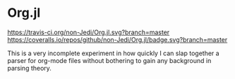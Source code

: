 * Org.jl
[[https://travis-ci.org/non-Jedi/Org.jl][https://travis-ci.org/non-Jedi/Org.jl.svg?branch=master]] [[https://coveralls.io/github/non-Jedi/Org.jl?branch=master][https://coveralls.io/repos/github/non-Jedi/Org.jl/badge.svg?branch=master]]

This is a very incomplete experiment in how quickly I can slap
together a parser for org-mode files without bothering to gain any
background in parsing theory.
